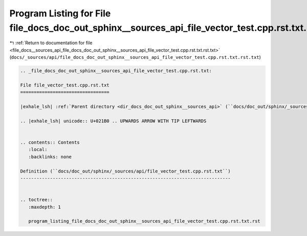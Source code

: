 
.. _program_listing_file_docs__sources_api_file_docs_doc_out_sphinx__sources_api_file_vector_test.cpp.rst.txt.rst.txt:

Program Listing for File file_docs_doc_out_sphinx__sources_api_file_vector_test.cpp.rst.txt.rst.txt
===================================================================================================

|exhale_lsh| :ref:`Return to documentation for file <file_docs__sources_api_file_docs_doc_out_sphinx__sources_api_file_vector_test.cpp.rst.txt.rst.txt>` (``docs/_sources/api/file_docs_doc_out_sphinx__sources_api_file_vector_test.cpp.rst.txt.rst.txt``)

.. |exhale_lsh| unicode:: U+021B0 .. UPWARDS ARROW WITH TIP LEFTWARDS

.. code-block:: cpp

   
   .. _file_docs_doc_out_sphinx__sources_api_file_vector_test.cpp.rst.txt:
   
   File file_vector_test.cpp.rst.txt
   =================================
   
   |exhale_lsh| :ref:`Parent directory <dir_docs_doc_out_sphinx__sources_api>` (``docs/doc_out/sphinx/_sources/api``)
   
   .. |exhale_lsh| unicode:: U+021B0 .. UPWARDS ARROW WITH TIP LEFTWARDS
   
   
   .. contents:: Contents
      :local:
      :backlinks: none
   
   Definition (``docs/doc_out/sphinx/_sources/api/file_vector_test.cpp.rst.txt``)
   ------------------------------------------------------------------------------
   
   
   .. toctree::
      :maxdepth: 1
   
      program_listing_file_docs_doc_out_sphinx__sources_api_file_vector_test.cpp.rst.txt.rst
   
   
   
   
   
   
   
   
   
